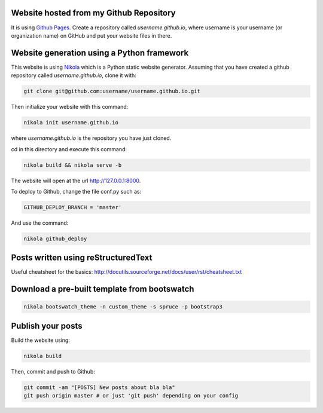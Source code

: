 .. title: Blog creation
.. slug: blog-creation
.. date: 2014-05-25 09:30
.. tags: Nikola, blog
.. link: 
.. description: How this website is built
.. type: text

Website hosted from my Github Repository
========================================

It is using `Github Pages <https://pages.github.com/>`__.
Create a repository called *username.github.io*, where username is your username (or organization name) on GitHub and put your website files in there.

Website generation using a Python framework
===========================================

This website is using `Nikola <http://getnikola.com>`__ which is a Python static website generator.
Assuming that you have created a github repository called *username.github.io*, clone it with:

.. code:: bash

  git clone git@github.com:username/username.github.io.git

Then initialize your website with this command:

.. code:: bash

  nikola init username.github.io

where *username.github.io* is the repository you have just cloned.

cd in this directory and execute this command:

.. code:: bash

  nikola build && nikola serve -b

The website will open at the url http://127.0.0.1:8000.

To deploy to Github, change the file conf.py such as:

.. code:: python

  GITHUB_DEPLOY_BRANCH = 'master'

And use the command:

.. code:: bash

  nikola github_deploy

Posts written using reStructuredText
====================================

Useful cheatsheet for the basics: http://docutils.sourceforge.net/docs/user/rst/cheatsheet.txt

Download a pre-built template from bootswatch
=============================================

.. code:: bash

  nikola bootswatch_theme -n custom_theme -s spruce -p bootstrap3

Publish your posts
==================

Build the website using:

.. code:: bash

  nikola build

Then, commit and push to Github:

.. code:: bash

  git commit -am "[POSTS] New posts about bla bla"
  git push origin master # or just 'git push' depending on your config

